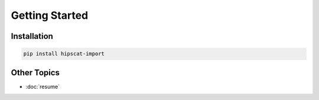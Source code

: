 Getting Started
===============================================================================

Installation
-------------------------------------------------------------------------------

.. code-block:: bash

    pip install hipscat-import

Other Topics
-------------------------------------------------------------------------------

* :doc:`resume`

